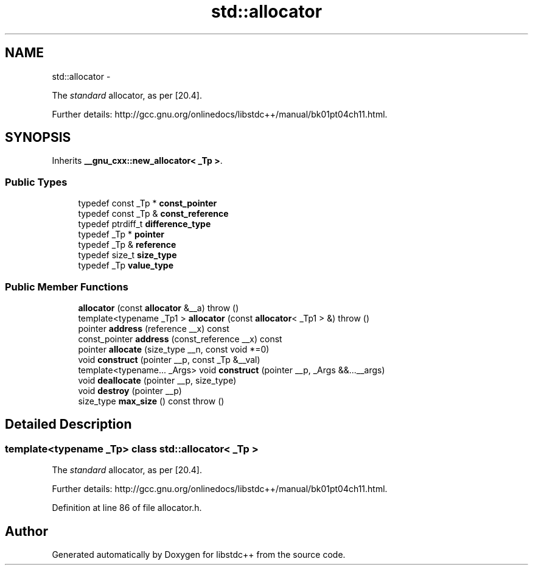 .TH "std::allocator" 3 "Sun Oct 10 2010" "libstdc++" \" -*- nroff -*-
.ad l
.nh
.SH NAME
std::allocator \- 
.PP
The \fIstandard\fP allocator, as per [20.4].
.PP
Further details: http://gcc.gnu.org/onlinedocs/libstdc++/manual/bk01pt04ch11.html.  

.SH SYNOPSIS
.br
.PP
.PP
Inherits \fB__gnu_cxx::new_allocator< _Tp >\fP.
.SS "Public Types"

.in +1c
.ti -1c
.RI "typedef const _Tp * \fBconst_pointer\fP"
.br
.ti -1c
.RI "typedef const _Tp & \fBconst_reference\fP"
.br
.ti -1c
.RI "typedef ptrdiff_t \fBdifference_type\fP"
.br
.ti -1c
.RI "typedef _Tp * \fBpointer\fP"
.br
.ti -1c
.RI "typedef _Tp & \fBreference\fP"
.br
.ti -1c
.RI "typedef size_t \fBsize_type\fP"
.br
.ti -1c
.RI "typedef _Tp \fBvalue_type\fP"
.br
.in -1c
.SS "Public Member Functions"

.in +1c
.ti -1c
.RI "\fBallocator\fP (const \fBallocator\fP &__a)  throw ()"
.br
.ti -1c
.RI "template<typename _Tp1 > \fBallocator\fP (const \fBallocator\fP< _Tp1 > &)  throw ()"
.br
.ti -1c
.RI "pointer \fBaddress\fP (reference __x) const "
.br
.ti -1c
.RI "const_pointer \fBaddress\fP (const_reference __x) const "
.br
.ti -1c
.RI "pointer \fBallocate\fP (size_type __n, const void *=0)"
.br
.ti -1c
.RI "void \fBconstruct\fP (pointer __p, const _Tp &__val)"
.br
.ti -1c
.RI "template<typename... _Args> void \fBconstruct\fP (pointer __p, _Args &&...__args)"
.br
.ti -1c
.RI "void \fBdeallocate\fP (pointer __p, size_type)"
.br
.ti -1c
.RI "void \fBdestroy\fP (pointer __p)"
.br
.ti -1c
.RI "size_type \fBmax_size\fP () const   throw ()"
.br
.in -1c
.SH "Detailed Description"
.PP 

.SS "template<typename _Tp> class std::allocator< _Tp >"
The \fIstandard\fP allocator, as per [20.4].
.PP
Further details: http://gcc.gnu.org/onlinedocs/libstdc++/manual/bk01pt04ch11.html. 
.PP
Definition at line 86 of file allocator.h.

.SH "Author"
.PP 
Generated automatically by Doxygen for libstdc++ from the source code.
